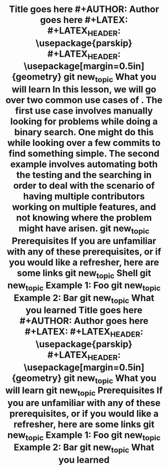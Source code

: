 #+TITLE: Title goes here #+AUTHOR: Author goes here #+LATEX: \setlength\parindent{0pt} #+LATEX_HEADER: \usepackage{parskip} #+LATEX_HEADER: \usepackage[margin=0.5in]{geometry} git new_topic What you will learn In this lesson, we will go over two common use cases of . The first use case involves manually looking for problems while doing a binary search. One might do this while looking over a few commits to find something simple. The second example involves automating both the testing and the searching in order to deal with the scenario of having multiple contributors working on multiple features, and not knowing where the problem might have arisen. git new_topic Prerequisites If you are unfamiliar with any of these prerequisites, or if you would like a refresher, here are some links git new_topic Shell git new_topic Example 1: Foo git new_topic Example 2: Bar git new_topic What you learned
#+TITLE: Title goes here\n #+AUTHOR: Author goes here\n #+LATEX: \setlength\parindent{0pt}\n #+LATEX_HEADER: \usepackage{parskip}\n #+LATEX_HEADER: \usepackage[margin=0.5in]{geometry}\n git new_topic What you will learn\n git new_topic Prerequisites\n If you are unfamiliar with any of these prerequisites, or if you would like a refresher, here are some links\n git new_topic Example 1: Foo\n git new_topic Example 2: Bar\n git new_topic What you learned\n
